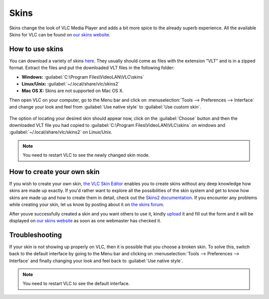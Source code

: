 #####
Skins
#####

Skins change the look of VLC Media Player and adds a bit more spice to the already superb experience. All the available Skins 
for VLC can be found on `our skins website <https://www.videolan.org/vlc/skins.php>`_. 

****************
How to use skins
****************

You can download a variety of skins `here <https://www.videolan.org/vlc/download-skins2-go.php?url=vlc-skins.zip>`_. They usually should come as files with the extension "VLT" and is in a zipped format. Extract the files and put the downloaded VLT files in the following folder:

* **Windows:** :guilabel:`C:\Program Files\VideoLAN\VLC\skins`
* **Linux/Unix:** :guilabel:`~/.local/share/vlc/skins2`
* **Mac OS X:** Skins are not supported on Mac OS X.  

Then open VLC on your computer, go to the Menu bar and click on :menuselection:`Tools --> Preferences --> Interface` and change your look and feel from 
:guilabel:`Use native style` to :guilabel:`Use custom skin`. 

.. figure::  /static/images/skins.PNG
   :align:   center

The option of locating your desired skin should appear now, click on the :guilabel:`Choose` button and then the downloaded VLT file you had copied to 
:guilabel:`C:\Program Files\VideoLAN\VLC\skins` on windows and :guilabel:`~/.local/share/vlc/skins2` on Linux/Unix.

.. figure::  /static/images/choose_skins.PNG
   :align:   center

.. note:: You need to restart VLC to see the newly changed skin mode.

***************************
How to create your own skin
***************************

If you wish to create your own skin, `the VLC Skin Editor <https://www.videolan.org/vlc/skineditor.html>`_ enables you to create 
skins without any deep knowledge how skins are made up exactly. If you'd rather want to explore all the possibilities of the 
skin system and get to know how skins are made up and how to create them in detail, check out the `Skins2 documentation <https://www.videolan.org/vlc/skins2-create.html>`_. 
If you encounter any problems while creating your skin, let us know by posting about it on `the skins forum <https://forum.videolan.org/viewforum.php?f=15>`_. 

After youve successfully created a skin and you want others to use it, kindly `upload <https://www.videolan.org/vlc/skins_upload.php>`_ it and fill out the form and
it will be displayed on `our skins website <https://www.videolan.org/vlc/skins.php>`_ as soon as one webmaster has checked it.

***************
Troubleshooting
***************

If your skin is not showing up properly on VLC, then it is possible that you choose a broken skin. To solve this, switch back to 
the default interface by going to the Menu bar and clicking on :menuselection:`Tools --> Preferences --> Interface` and finally changing your look and feel back to 
:guilabel:`Use native style`. 

.. note:: You need to restart VLC to see the default interface.